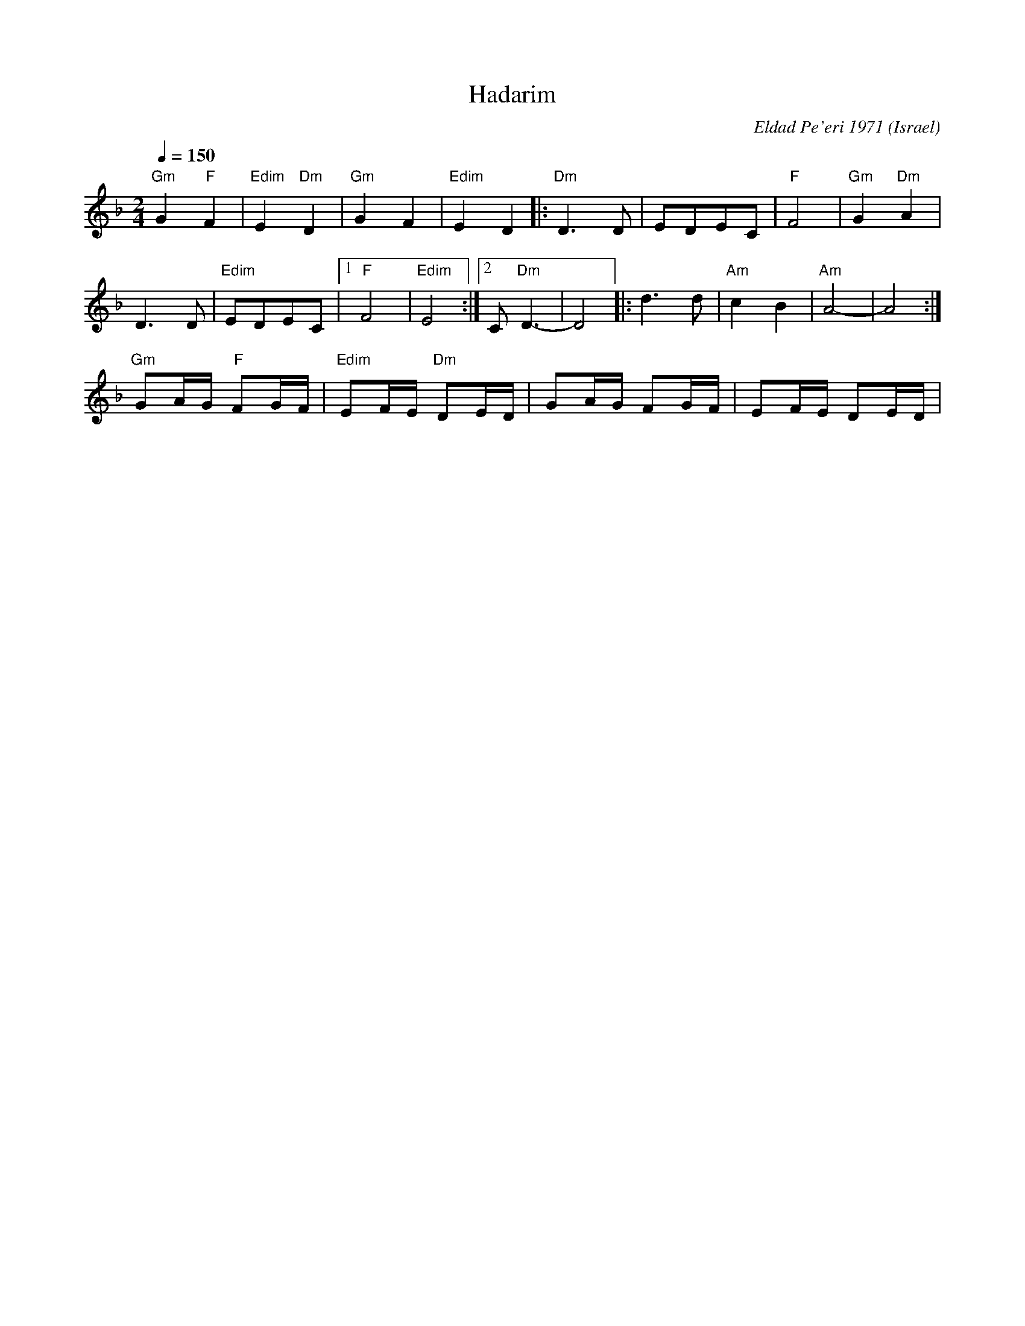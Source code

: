 X: 1009
T: Hadarim
O: Israel
C: Eldad Pe'eri 1971
D: Hadarim LP-3 Back from Israel
M: 2/4
L: 1/8
K: Dm
Q: 1/4=150
%%MIDI program 20 Reed Organ
%%MIDI bassprog 32 Acoustic Bass
%%MIDI gchord fz
"Gm"G2 "F"F2      |"Edim"E2 "Dm"D2      |"Gm"G2 F2|"Edim"E2 D2  |:\
"Dm"D3 D          |EDEC                 |"F"F4    |"Gm"G2 "Dm"A2|
D3 D              |"Edim"EDEC           |[1"F" F4 |"Edim"E4     :|[2 C "Dm"D3-|D4|:\
d3 d              |"Am"c2 B2            |"Am"A4-  |A4           :|
"Gm"GA/G/ "F"FG/F/|"Edim"EF/E/"Dm" DE/D/|\
GA/G/ FG/F/       |EF/E/ DE/D/          |
